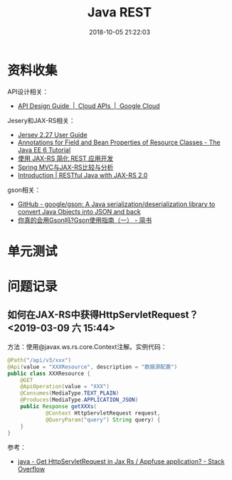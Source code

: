 #+TITLE: Java REST
#+DATE: 2018-10-05 21:22:03


* 资料收集
API设计相关：
- [[https://cloud.google.com/apis/design/][API Design Guide  |  Cloud APIs  |  Google Cloud]]

Jesery和JAX-RS相关：
- [[https://jersey.github.io/documentation/latest/index.html][Jersey 2.27 User Guide]]
- [[https://docs.oracle.com/javaee/6/tutorial/doc/gkkrb.html][Annotations for Field and Bean Properties of Resource Classes - The Java EE 6 Tutorial]]
- [[https://www.ibm.com/developerworks/cn/java/j-lo-jaxrs/index.html][使用 JAX-RS 简化 REST 应用开发]]
- [[http://www.infoq.com/cn/articles/springmvc_jsx-rs][Spring MVC与JAX-RS比较与分析]]
- [[https://dennis-xlc.gitbooks.io/restful-java-with-jax-rs-2-0-en/content/en/index.html][Introduction | RESTful Java with JAX-­RS 2.0­]]

gson相关：
- [[https://github.com/google/gson][GitHub - google/gson: A Java serialization/deserialization library to convert Java Objects into JSON and back]]
- [[https://www.jianshu.com/p/e740196225a4][你真的会用Gson吗?Gson使用指南（一） - 简书]]

  
* 单元测试
* 问题记录
** 如何在JAX-RS中获得HttpServletRequest？ <2019-03-09 六 15:44>
方法：使用@javax.ws.rs.core.Context注解。实例代码：
#+BEGIN_SRC java
@Path("/api/v3/xxx")
@Api(value = "XXXResource", description = "数据源配置")
public class XXXResource {
    @GET
    @ApiOperation(value = "XXX")
    @Consumes(MediaType.TEXT_PLAIN)
    @Produces(MediaType.APPLICATION_JSON)
    public Response getXXXs(
            @Context HttpServletRequest request,
            @QueryParam("query") String query) {
    }
}
#+END_SRC

参考：
- [[https://stackoverflow.com/questions/9612194/get-httpservletrequest-in-jax-rs-appfuse-application][java - Get HttpServletRequest in Jax Rs / Appfuse application? - Stack Overflow]]
